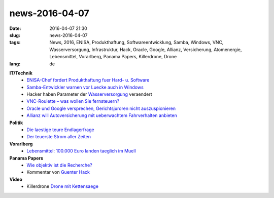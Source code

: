 news-2016-04-07
#################
:date: 2016-04-07 21:30
:slug: news-2016-04-07
:tags: News, 2016, ENISA, Produkthaftung, Softwareentwicklung, Samba, Windows, VNC, Wasserversorgung, Infrastruktur, Hack, Oracle, Google, Allianz, Versicherung, Atomenergie, Lebensmittel, Vorarlberg, Panama Papers, Killerdrone, Drone
:lang: de


**IT/Technik**
 - `ENISA-Chef fordert Produkthaftung fuer Hard- u. Software <http://heise.de/-3140943>`_
 - `Samba-Entwickler warnen vor Luecke auch in Windows <http://heise.de/-3148379>`_
 - Hacker haben Parameter der `Wasserversorgung <https://tech.slashdot.org/story/16/03/22/1728210/hackers-modify-water-treatment-parameters-by-accident?utm_source=rss1.0mainlinkanon&utm_medium=feed>`_ veraendert
 - `VNC-Roulette – was wollen Sie fernsteuern? <http://heise.de/-3159811>`_ 
 - `Oracle und Google versprechen, Gerichtsjuroren nicht auszuspionieren <http://heise.de/-3161225>`_
 - `Allianz will Autoversicherung mit ueberwachtem Fahrverhalten anbieten <http://heise.de/-3164069>`_

**Politik**
 - `Die laestige teure Endlagerfrage <http://www.heise.de/tp/artikel/47/47499/1.html>`_
 - `Der teuerste Strom aller Zeiten <http://www.heise.de/tp/artikel/47/47530/1.html>`_

**Vorarlberg**
 - `Lebensmittel: 100.000 Euro landen taeglich im Muell <http://vorarlberg.orf.at/news/stories/2764966/>`_

**Panama Papers**
 - `Wie objektiv ist die Recherche? <http://www.heise.de/tp/news/Panama-Papers-Wie-objektiv-ist-die-Recherche-3161081.html>`_
 - Kommentar von `Guenter Hack <http://orf.at/stories/2331705/2332051/>`_

**Video**
 - Killerdrone `Drone mit Kettensaege <https://www.youtube.com/watch?v=6Viwwetf0gU>`_
